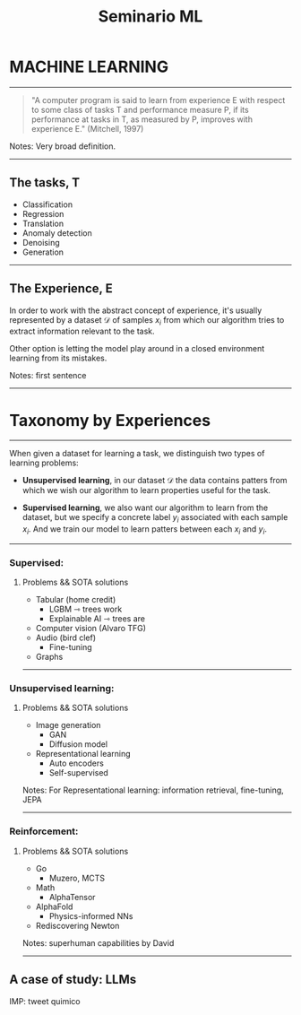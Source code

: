 :PROPERTIES:
:ID: 93EEEACD-187A-4B36-812F-0B20CF966F28
:END:
#+title: Seminario ML

* MACHINE LEARNING

--------------

#+begin_quote
"A computer program is said to learn from experience E with respect to some class of tasks T and performance measure P, if its performance at tasks in T, as measured by P, improves with experience E." (Mitchell, 1997)
#+end_quote

Notes: Very broad definition.

--------------

** The tasks, T
- Classification
- Regression
- Translation
- Anomaly detection
- Denoising
- Generation

--------------

** The Experience, E
In order to work with the abstract concept of experience, it's usually represented by a dataset \(\mathcal{D}\) of samples \(x_i\) from which our algorithm tries to extract information relevant to the task.

Other option is letting the model play around in a closed environment learning from its mistakes.

Notes: first sentence

--------------

* Taxonomy by Experiences

--------------

When given a dataset for learning a task, we distinguish two types of learning problems:

- *Unsupervised learning*, in our dataset \(\mathcal{D}\) the data contains patters from which we wish our algorithm to learn properties useful for the task.

- *Supervised learning*, we also want our algorithm to learn from the dataset, but we specify a concrete label \(y_i\) associated with each sample \(x_i\). And we train our model to learn patters between each \(x_i\) and \(y_i\).

--------------

*** Supervised:
**** Problems && SOTA solutions
- Tabular (home credit)
  - LGBM ⇾ trees work
  - Explainable AI ⇾ trees are
- Computer vision (Alvaro TFG)
- Audio (bird clef)
  - Fine-tuning
- Graphs

--------------

*** Unsupervised learning:
**** Problems && SOTA solutions
- Image generation
  - GAN
  - Diffusion model
- Representational learning
  - Auto encoders
  - Self-supervised

Notes: For Representational learning: information retrieval, fine-tuning, JEPA

--------------

*** Reinforcement:
**** Problems && SOTA solutions
- Go
  - Muzero, MCTS
- Math
  - AlphaTensor
- AlphaFold
  - Physics-informed NNs
- Rediscovering Newton

Notes: superhuman capabilities by David

--------------

** A case of study: LLMs
IMP: tweet quimico
